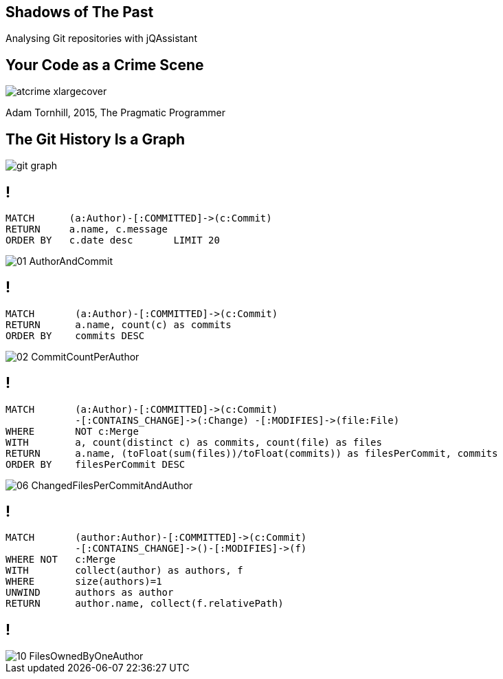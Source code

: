 //
//
//

== Shadows of The Past

Analysing Git repositories with jQAssistant

== Your Code as a Crime Scene

//[.right]
image::atcrime_xlargecover.jpg[widht="110%"]

Adam Tornhill, 2015, The Pragmatic Programmer

[background-color="white"]
== The Git History Is a Graph

image::git-graph.svg[]


// * A commit belongs to an author and contains one or more changes where each one modifies a file.
// * All commits except the initial one have at least one relation to a parent commit.
// * A branch is represented by a node which references the last commit, i.e. the head of the branch.
// * A parent commit with more than one child indicates that a new branch has been created.
// * Commits with more than one parent relation are merge commits.
// * A tag references a commit

== !

----
MATCH      (a:Author)-[:COMMITTED]->(c:Commit)
RETURN     a.name, c.message
ORDER BY   c.date desc       LIMIT 20
----

image::01_AuthorAndCommit.png[]

== !

----
MATCH       (a:Author)-[:COMMITTED]->(c:Commit)
RETURN      a.name, count(c) as commits
ORDER BY    commits DESC
----

image::02_CommitCountPerAuthor.png[]

== !

----
MATCH       (a:Author)-[:COMMITTED]->(c:Commit)
            -[:CONTAINS_CHANGE]->(:Change) -[:MODIFIES]->(file:File)
WHERE       NOT c:Merge
WITH        a, count(distinct c) as commits, count(file) as files
RETURN      a.name, (toFloat(sum(files))/toFloat(commits)) as filesPerCommit, commits
ORDER BY    filesPerCommit DESC
----

image::06_ChangedFilesPerCommitAndAuthor.png[]


== !

----
MATCH       (author:Author)-[:COMMITTED]->(c:Commit)
            -[:CONTAINS_CHANGE]->()-[:MODIFIES]->(f)
WHERE NOT   c:Merge
WITH        collect(author) as authors, f
WHERE       size(authors)=1
UNWIND      authors as author
RETURN      author.name, collect(f.relativePath)
----

== !

image::10_FilesOwnedByOneAuthor.png[]






